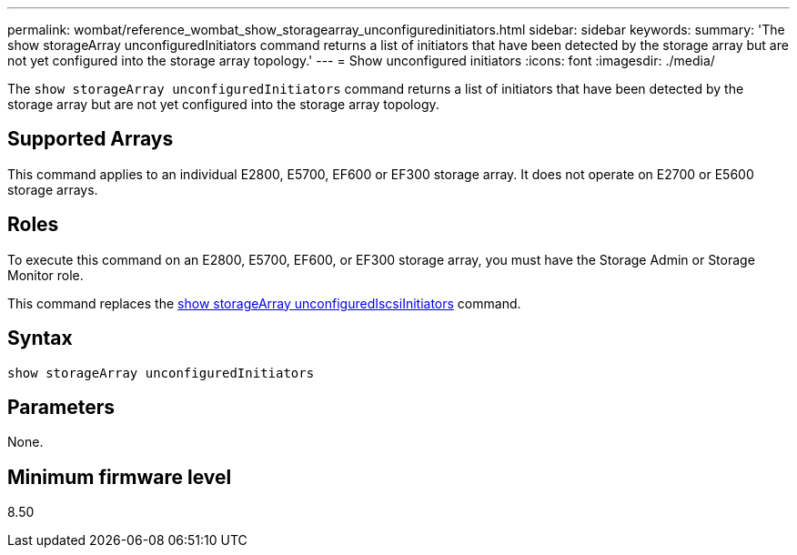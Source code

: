 ---
permalink: wombat/reference_wombat_show_storagearray_unconfiguredinitiators.html
sidebar: sidebar
keywords: 
summary: 'The show storageArray unconfiguredInitiators command returns a list of initiators that have been detected by the storage array but are not yet configured into the storage array topology.'
---
= Show unconfigured initiators
:icons: font
:imagesdir: ./media/

[.lead]
The `show storageArray unconfiguredInitiators` command returns a list of initiators that have been detected by the storage array but are not yet configured into the storage array topology.

== Supported Arrays

This command applies to an individual E2800, E5700, EF600 or EF300 storage array. It does not operate on E2700 or E5600 storage arrays.

== Roles

To execute this command on an E2800, E5700, EF600, or EF300 storage array, you must have the Storage Admin or Storage Monitor role.

This command replaces the xref:reference_wombat_show_storagearray_unconfigurediscsiinitiators.adoc[show storageArray unconfiguredIscsiInitiators] command.

== Syntax

----
show storageArray unconfiguredInitiators
----

== Parameters

None.

== Minimum firmware level

8.50
